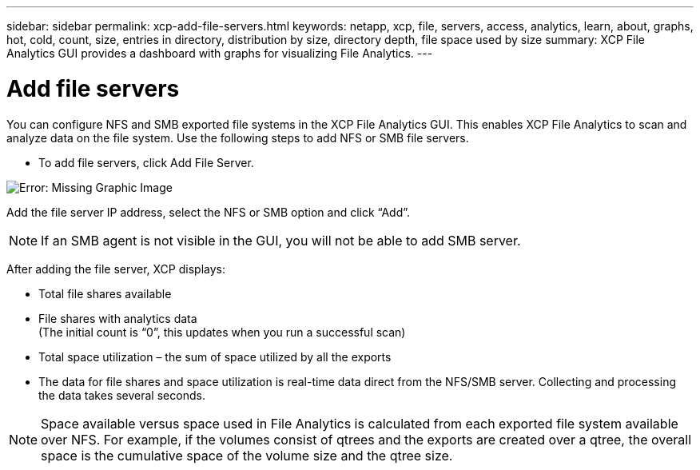 ---
sidebar: sidebar
permalink: xcp-add-file-servers.html
keywords: netapp, xcp, file, servers, access, analytics, learn, about, graphs, hot, cold, count, size, entries in directory, distribution by size, directory depth, file space used by size
summary: XCP File Analytics GUI provides a dashboard with graphs for visualizing File Analytics.
---

= Add file servers
:hardbreaks:
:nofooter:
:icons: font
:linkattrs:
:imagesdir: ./media/

You can configure NFS and SMB exported file systems in the XCP File Analytics GUI. This enables XCP File Analytics to scan and analyze data on the file system. Use the following steps to add NFS or SMB file servers.

* To add file servers, click Add File Server.

image:xcp_image3.png[Error: Missing Graphic Image]

Add the file server IP address, select the NFS or SMB option and click “Add”.

NOTE: If an SMB agent is not visible in the GUI, you will not be able to add SMB server.

After adding the file server, XCP displays:

*	Total file shares available
*	File shares with analytics data
(The initial count is “0”, this updates when you run a successful scan)
*	Total space utilization – the sum of space utilized by all the exports
*	The data for file shares and space utilization is real-time data direct from the NFS/SMB server. Collecting and processing the data takes several seconds.

NOTE: Space available versus space used in File Analytics is calculated from each exported file system available over NFS. For example, if the volumes consist of qtrees and the exports are created over a qtree, the overall space is the cumulative space of the volume size and the qtree size.
